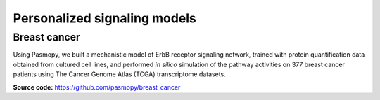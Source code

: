Personalized signaling models
=============================

Breast cancer
-------------

Using Pasmopy, we built a mechanistic model of ErbB receptor signaling network, trained with protein quantification data obtained from cultured cell lines, and performed *in silico* simulation of the pathway activities on 377 breast cancer patients using The Cancer Genome Atlas (TCGA) transcriptome datasets.

**Source code:** https://github.com/pasmopy/breast_cancer